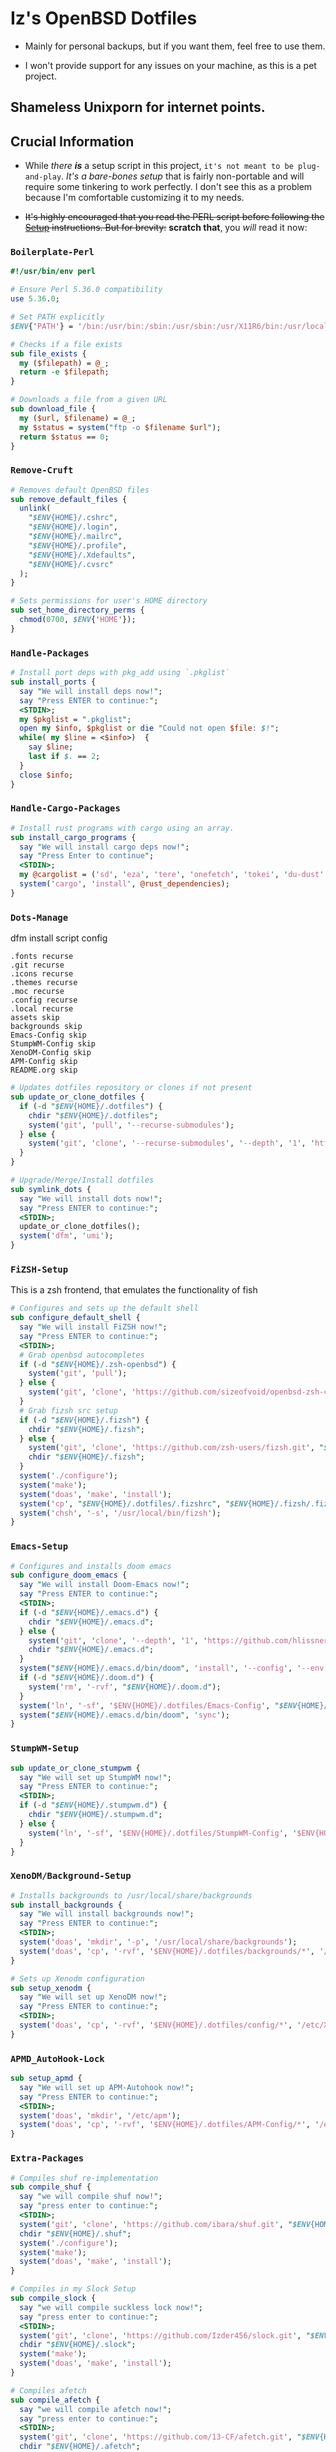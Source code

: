 * Iz's OpenBSD Dotfiles

- Mainly for personal backups, but if you want them, feel free to use them.

- I won't provide support for any issues on your machine, as this is a pet project.

** Shameless Unixporn for internet points.

#+html: <p align="center"><img width=700 src="assets/XenoDM.png" /></p>

#+html: <p align="center"><img width=700 src="assets/StumpWM.png" /></p>

#+html: <p align="center"><img width=700 src="assets/Emacs.png" /></p>

** Crucial Information

- While /there *is*/ a setup script in this project, =it's not meant to be plug-and-play=. /It's a bare-bones setup/ that is fairly non-portable and will require some tinkering to work perfectly. I don't see this as a problem because I'm comfortable customizing it to my needs.

- +It's highly encouraged that you read the PERL script before following the [[#setup-script][Setup]] instructions. But for brevity:+ *scratch that*, you /will/ read it now:

*** =Boilerplate-Perl=

#+BEGIN_SRC perl :tangle setup.pl
#!/usr/bin/env perl

# Ensure Perl 5.36.0 compatibility
use 5.36.0;

# Set PATH explicitly
$ENV{'PATH'} = '/bin:/usr/bin:/sbin:/usr/sbin:/usr/X11R6/bin:/usr/local/bin:/usr/local/sbin:$HOME/bin';

# Checks if a file exists
sub file_exists {
  my ($filepath) = @_;
  return -e $filepath;
}

# Downloads a file from a given URL
sub download_file {
  my ($url, $filename) = @_;
  my $status = system("ftp -o $filename $url");
  return $status == 0;
}
#+END_SRC

*** =Remove-Cruft=

#+BEGIN_SRC perl :tangle setup.pl
# Removes default OpenBSD files
sub remove_default_files {
  unlink(
    "$ENV{HOME}/.cshrc",
    "$ENV{HOME}/.login",
    "$ENV{HOME}/.mailrc",
    "$ENV{HOME}/.profile",
    "$ENV{HOME}/.Xdefaults",
    "$ENV{HOME}/.cvsrc"
  );
}

# Sets permissions for user's HOME directory
sub set_home_directory_perms {
  chmod(0700, $ENV{'HOME'});
}
#+END_SRC

*** =Handle-Packages=

#+BEGIN_SRC perl :tangle setup.pl
# Install port deps with pkg_add using `.pkglist`
sub install_ports {
  say "We will install deps now!";
  say "Press ENTER to continue:";
  <STDIN>;
  my $pkglist = ".pkglist";
  open my $info, $pkglist or die "Could not open $file: $!";
  while( my $line = <$info>)  {
    say $line;
    last if $. == 2;
  }
  close $info;
}
#+END_SRC

*** =Handle-Cargo-Packages=

#+BEGIN_SRC perl :tangle setup.pl
# Install rust programs with cargo using an array.
sub install_cargo_programs {
  say "We will install cargo deps now!";
  say "Press Enter to continue";
  <STDIN>;
  my @cargolist = ('sd', 'eza', 'tere', 'onefetch', 'tokei', 'du-dust', 'cargo-update-installed', 'tre-command', 'hyperfine');
  system('cargo', 'install', @rust_dependencies);
}
#+END_SRC

*** =Dots-Manage=

  dfm install script config

#+BEGIN_SRC :tangle .dfminstall
.fonts recurse
.git recurse
.icons recurse
.themes recurse
.moc recurse
.config recurse
.local recurse
assets skip
backgrounds skip
Emacs-Config skip
StumpWM-Config skip
XenoDM-Config skip
APM-Config skip
README.org skip
#+END_SRC

#+BEGIN_SRC perl :tangle setup.pl
# Updates dotfiles repository or clones if not present
sub update_or_clone_dotfiles {
  if (-d "$ENV{HOME}/.dotfiles") {
    chdir "$ENV{HOME}/.dotfiles";
    system('git', 'pull', '--recurse-submodules');
  } else {
    system('git', 'clone', '--recurse-submodules', '--depth', '1', 'https://github.com/izder456/dotfiles', "$ENV{HOME}/.dotfiles");
  }
}

# Upgrade/Merge/Install dotfiles
sub symlink_dots {
  say "We will install dots now!";
  say "Press ENTER to continue:";
  <STDIN>;
  update_or_clone_dotfiles();
  system('dfm', 'umi');
}
#+END_SRC

*** =FiZSH-Setup=

  This is a zsh frontend, that emulates the functionality of fish

#+BEGIN_SRC perl :tangle setup.pl
# Configures and sets up the default shell
sub configure_default_shell {
  say "We will install FiZSH now!";
  say "Press ENTER to continue:";
  <STDIN>;
  # Grab openbsd autocompletes
  if (-d "$ENV{HOME}/.zsh-openbsd") {
    system('git', 'pull');
  } else {
    system('git', 'clone', 'https://github.com/sizeofvoid/openbsd-zsh-completions.git', "$ENV{HOME}/.zsh-openbsd");
  }
  # Grab fizsh src setup
  if (-d "$ENV{HOME}/.fizsh") {
    chdir "$ENV{HOME}/.fizsh";
  } else {
    system('git', 'clone', 'https://github.com/zsh-users/fizsh.git', "$ENV{HOME}/.fizsh");
    chdir "$ENV{HOME}/.fizsh";
  }
  system('./configure');
  system('make');
  system('doas', 'make', 'install');
  system('cp', "$ENV{HOME}/.dotfiles/.fizshrc", "$ENV{HOME}/.fizsh/.fizshrc");
  system('chsh', '-s', '/usr/local/bin/fizsh');
}
#+END_SRC

*** =Emacs-Setup=

#+BEGIN_SRC perl :tangle setup.pl
# Configures and installs doom emacs
sub configure_doom_emacs {
  say "We will install Doom-Emacs now!";
  say "Press ENTER to continue:";
  <STDIN>;
  if (-d "$ENV{HOME}/.emacs.d") {
    chdir "$ENV{HOME}/.emacs.d";
  } else {
    system('git', 'clone', '--depth', '1', 'https://github.com/hlissner/doom-emacs.git', "$ENV{HOME}/.emacs.d/");
    chdir "$ENV{HOME}/.emacs.d";
  }
  system("$ENV{HOME}/.emacs.d/bin/doom", 'install', '--config', '--env', '--fonts');
  if (-d "$ENV{HOME}/.doom.d") {
    system('rm', '-rvf', "$ENV{HOME}/.doom.d");
  }
  system('ln', '-sf', '$ENV{HOME}/.dotfiles/Emacs-Config', "$ENV{HOME}/.doom.d");
  system("$ENV{HOME}/.emacs.d/bin/doom", 'sync');
}
#+END_SRC

*** =StumpWM-Setup=

#+BEGIN_SRC perl :tangle setup.pl
sub update_or_clone_stumpwm {
  say "We will set up StumpWM now!";
  say "Press ENTER to continue:";
  <STDIN>;
  if (-d "$ENV{HOME}/.stumpwm.d") {
    chdir "$ENV{HOME}/.stumpwm.d";
  } else {
    system('ln', '-sf', '$ENV{HOME}/.dotfiles/StumpWM-Config', '$ENV{HOME}/.stumpwm.d');
  }
}
#+END_SRC

*** =XenoDM/Background-Setup=

#+BEGIN_SRC perl :tangle setup.pl
# Installs backgrounds to /usr/local/share/backgrounds
sub install_backgrounds {
  say "We will install backgrounds now!";
  say "Press ENTER to continue:";
  <STDIN>;
  system('doas', 'mkdir', '-p', '/usr/local/share/backgrounds');
  system('doas', 'cp', '-rvf', '$ENV{HOME}/.dotfiles/backgrounds/*', '/usr/local/share/backgrounds');
}

# Sets up Xenodm configuration
sub setup_xenodm {
  say "We will set up XenoDM now!";
  say "Press ENTER to continue:";
  <STDIN>;
  system('doas', 'cp', '-rvf', '$ENV{HOME}/.dotfiles/config/*', '/etc/X11/xenodm/');
}
#+END_SRC

*** =APMD_AutoHook-Lock=

#+BEGIN_SRC perl :tangle setup.pl
sub setup_apmd {
  say "We will set up APM-Autohook now!";
  say "Press ENTER to continue:";
  <STDIN>;
  system('doas', 'mkdir', '/etc/apm');
  system('doas', 'cp', '-rvf', '$ENV{HOME}/.dotfiles/APM-Config/*', '/etc/apm/');
}
#+END_SRC

*** =Extra-Packages=

#+BEGIN_SRC perl :tangle setup.pl
# Compiles shuf re-implementation
sub compile_shuf {
  say "we will compile shuf now!";
  say "press enter to continue:";
  <STDIN>;
  system('git', 'clone', 'https://github.com/ibara/shuf.git', "$ENV{HOME}/.shuf");
  chdir "$ENV{HOME}/.shuf";
  system('./configure');
  system('make');
  system('doas', 'make', 'install');
}

# Compiles in my Slock Setup
sub compile_slock {
  say "we will compile suckless lock now!";
  say "press enter to continue:";
  <STDIN>;
  system('git', 'clone', 'https://github.com/Izder456/slock.git', "$ENV{HOME}/.slock");
  chdir "$ENV{HOME}/.slock";
  system('make');
  system('doas', 'make', 'install');
}

# Compiles afetch
sub compile_afetch {
  say "we will compile afetch now!";
  say "press enter to continue:";
  <STDIN>;
  system('git', 'clone', 'https://github.com/13-CF/afetch.git', "$ENV{HOME}/.afetch");
  chdir "$ENV{HOME}/.afetch";
  system('make');
  system('doas', 'make', 'install');
}

# Setup Battery Monitor
sub setup_battstat {
  say "we will set up battery monitor now!";
  say "press enter to continue:";
  <STDIN>;
  system('git', 'clone', 'https://github.com/imwally/battstat.git', "$ENV{HOME}/.battstat");
  chdir "$ENV{HOME}/.battstat";
  system('doas', 'install', './battstat', '/usr/local/bin');
}

# Updates XDG user directories
sub update_xdg_user_dirs {
  say "we will set xdg-user-dirs now!";
  say "press enter to continue:";
  <STDIN>;
  system('xdg-user-dirs-update');
  system('mkdir', '$ENV{HOME}/Projects');
}
#+END_SRC

- My script doesn't perform any performance tweaking. Users should refer to [[https://openbsd.org/faq][the FAQ]], [[https://man.openbsd.org][manpages]], or the unofficial [[https://www.openbsdhandbook.com][OpenBSD Handbook]] for that.

- for laptops, I /highly recommend/ solene%'s power management daemon [[https://dataswamp.org/~solene/2022-03-21-openbsd-cool-frequency.html][obsdfreqd]]

** Setup Script
   - Read the [[#crucial-information][Crucial Information]] and the disclaimer.

*** Do as root:

#+BEGIN_SRC
# groupadd doas
# usermod -G doas,operator,staff [your username]
# ftp -o /etc/doas.conf https://github.com/izder456/dotfiles/raw/main/doas.conf
#+END_SRC

*** Do as user:

#+BEGIN_SRC
$ ftp -o ./setup.pl https://github.com/izder456/dotfiles/raw/main/setup.pl
$ chmod +x setup.pl
$ ./setup.pl
#+END_SRC

** Note:

- When the script installs dependencies, always choose the latest version when given a version choice from ~pkg_add~, except for Emacs, where you should choose the gtk2 variant.

* DISCLAIMER

- I'm not responsible for any system breakage due to my code.

- If you're unsure, refer to [[LICENSE.txt][THE LICENSE]] to see how seriously I take this.

- Use with caution.
